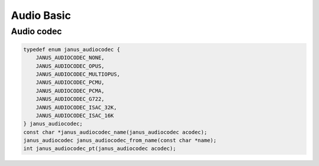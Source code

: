 #############
Audio Basic
#############

Audio codec
======================================

.. code-block:: c

    typedef enum janus_audiocodec {
        JANUS_AUDIOCODEC_NONE,
        JANUS_AUDIOCODEC_OPUS,
        JANUS_AUDIOCODEC_MULTIOPUS,
        JANUS_AUDIOCODEC_PCMU,
        JANUS_AUDIOCODEC_PCMA,
        JANUS_AUDIOCODEC_G722,
        JANUS_AUDIOCODEC_ISAC_32K,
        JANUS_AUDIOCODEC_ISAC_16K
    } janus_audiocodec;
    const char *janus_audiocodec_name(janus_audiocodec acodec);
    janus_audiocodec janus_audiocodec_from_name(const char *name);
    int janus_audiocodec_pt(janus_audiocodec acodec);